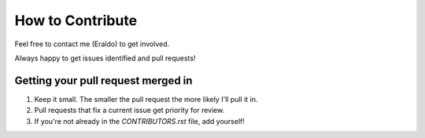 How to Contribute
=================

Feel free to contact me (Eraldo) to get involved.

Always happy to get issues identified and pull requests!

Getting your pull request merged in
------------------------------------

#. Keep it small. The smaller the pull request the more likely I'll pull it in.
#. Pull requests that fix a current issue get priority for review.
#. If you're not already in the `CONTRIBUTORS.rst` file, add yourself!
